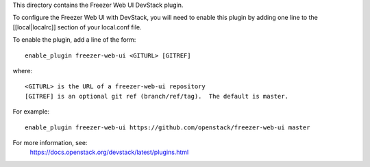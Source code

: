 This directory contains the Freezer Web UI DevStack plugin.

To configure the Freezer Web UI with DevStack, you will need to
enable this plugin by adding one line to the [[local|localrc]]
section of your local.conf file.

To enable the plugin, add a line of the form::

    enable_plugin freezer-web-ui <GITURL> [GITREF]

where::

    <GITURL> is the URL of a freezer-web-ui repository
    [GITREF] is an optional git ref (branch/ref/tag).  The default is master.

For example::

    enable_plugin freezer-web-ui https://github.com/openstack/freezer-web-ui master

For more information, see:
 https://docs.openstack.org/devstack/latest/plugins.html
